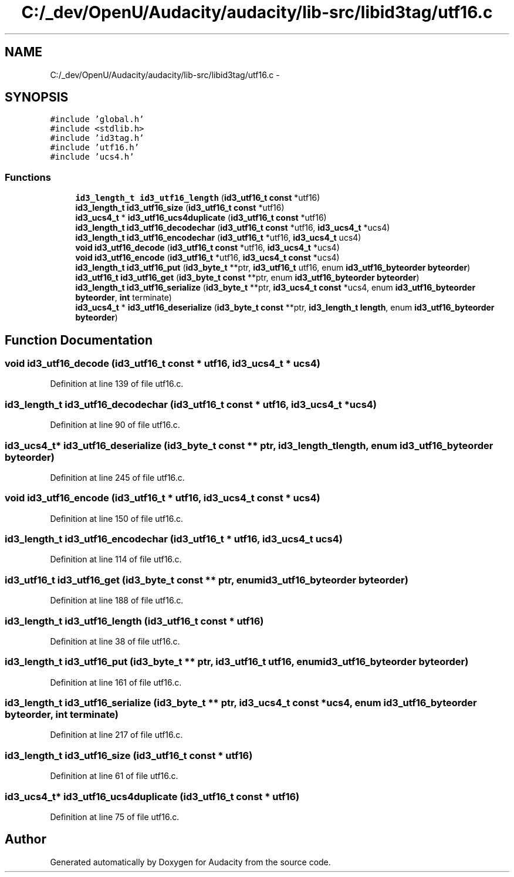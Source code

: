 .TH "C:/_dev/OpenU/Audacity/audacity/lib-src/libid3tag/utf16.c" 3 "Thu Apr 28 2016" "Audacity" \" -*- nroff -*-
.ad l
.nh
.SH NAME
C:/_dev/OpenU/Audacity/audacity/lib-src/libid3tag/utf16.c \- 
.SH SYNOPSIS
.br
.PP
\fC#include 'global\&.h'\fP
.br
\fC#include <stdlib\&.h>\fP
.br
\fC#include 'id3tag\&.h'\fP
.br
\fC#include 'utf16\&.h'\fP
.br
\fC#include 'ucs4\&.h'\fP
.br

.SS "Functions"

.in +1c
.ti -1c
.RI "\fBid3_length_t\fP \fBid3_utf16_length\fP (\fBid3_utf16_t\fP \fBconst\fP *utf16)"
.br
.ti -1c
.RI "\fBid3_length_t\fP \fBid3_utf16_size\fP (\fBid3_utf16_t\fP \fBconst\fP *utf16)"
.br
.ti -1c
.RI "\fBid3_ucs4_t\fP * \fBid3_utf16_ucs4duplicate\fP (\fBid3_utf16_t\fP \fBconst\fP *utf16)"
.br
.ti -1c
.RI "\fBid3_length_t\fP \fBid3_utf16_decodechar\fP (\fBid3_utf16_t\fP \fBconst\fP *utf16, \fBid3_ucs4_t\fP *ucs4)"
.br
.ti -1c
.RI "\fBid3_length_t\fP \fBid3_utf16_encodechar\fP (\fBid3_utf16_t\fP *utf16, \fBid3_ucs4_t\fP ucs4)"
.br
.ti -1c
.RI "\fBvoid\fP \fBid3_utf16_decode\fP (\fBid3_utf16_t\fP \fBconst\fP *utf16, \fBid3_ucs4_t\fP *ucs4)"
.br
.ti -1c
.RI "\fBvoid\fP \fBid3_utf16_encode\fP (\fBid3_utf16_t\fP *utf16, \fBid3_ucs4_t\fP \fBconst\fP *ucs4)"
.br
.ti -1c
.RI "\fBid3_length_t\fP \fBid3_utf16_put\fP (\fBid3_byte_t\fP **ptr, \fBid3_utf16_t\fP utf16, enum \fBid3_utf16_byteorder\fP \fBbyteorder\fP)"
.br
.ti -1c
.RI "\fBid3_utf16_t\fP \fBid3_utf16_get\fP (\fBid3_byte_t\fP \fBconst\fP **ptr, enum \fBid3_utf16_byteorder\fP \fBbyteorder\fP)"
.br
.ti -1c
.RI "\fBid3_length_t\fP \fBid3_utf16_serialize\fP (\fBid3_byte_t\fP **ptr, \fBid3_ucs4_t\fP \fBconst\fP *ucs4, enum \fBid3_utf16_byteorder\fP \fBbyteorder\fP, \fBint\fP terminate)"
.br
.ti -1c
.RI "\fBid3_ucs4_t\fP * \fBid3_utf16_deserialize\fP (\fBid3_byte_t\fP \fBconst\fP **ptr, \fBid3_length_t\fP \fBlength\fP, enum \fBid3_utf16_byteorder\fP \fBbyteorder\fP)"
.br
.in -1c
.SH "Function Documentation"
.PP 
.SS "\fBvoid\fP id3_utf16_decode (\fBid3_utf16_t\fP \fBconst\fP * utf16, \fBid3_ucs4_t\fP * ucs4)"

.PP
Definition at line 139 of file utf16\&.c\&.
.SS "\fBid3_length_t\fP id3_utf16_decodechar (\fBid3_utf16_t\fP \fBconst\fP * utf16, \fBid3_ucs4_t\fP * ucs4)"

.PP
Definition at line 90 of file utf16\&.c\&.
.SS "\fBid3_ucs4_t\fP* id3_utf16_deserialize (\fBid3_byte_t\fP \fBconst\fP ** ptr, \fBid3_length_t\fP length, enum \fBid3_utf16_byteorder\fP byteorder)"

.PP
Definition at line 245 of file utf16\&.c\&.
.SS "\fBvoid\fP id3_utf16_encode (\fBid3_utf16_t\fP * utf16, \fBid3_ucs4_t\fP \fBconst\fP * ucs4)"

.PP
Definition at line 150 of file utf16\&.c\&.
.SS "\fBid3_length_t\fP id3_utf16_encodechar (\fBid3_utf16_t\fP * utf16, \fBid3_ucs4_t\fP ucs4)"

.PP
Definition at line 114 of file utf16\&.c\&.
.SS "\fBid3_utf16_t\fP id3_utf16_get (\fBid3_byte_t\fP \fBconst\fP ** ptr, enum \fBid3_utf16_byteorder\fP byteorder)"

.PP
Definition at line 188 of file utf16\&.c\&.
.SS "\fBid3_length_t\fP id3_utf16_length (\fBid3_utf16_t\fP \fBconst\fP * utf16)"

.PP
Definition at line 38 of file utf16\&.c\&.
.SS "\fBid3_length_t\fP id3_utf16_put (\fBid3_byte_t\fP ** ptr, \fBid3_utf16_t\fP utf16, enum \fBid3_utf16_byteorder\fP byteorder)"

.PP
Definition at line 161 of file utf16\&.c\&.
.SS "\fBid3_length_t\fP id3_utf16_serialize (\fBid3_byte_t\fP ** ptr, \fBid3_ucs4_t\fP \fBconst\fP * ucs4, enum \fBid3_utf16_byteorder\fP byteorder, \fBint\fP terminate)"

.PP
Definition at line 217 of file utf16\&.c\&.
.SS "\fBid3_length_t\fP id3_utf16_size (\fBid3_utf16_t\fP \fBconst\fP * utf16)"

.PP
Definition at line 61 of file utf16\&.c\&.
.SS "\fBid3_ucs4_t\fP* id3_utf16_ucs4duplicate (\fBid3_utf16_t\fP \fBconst\fP * utf16)"

.PP
Definition at line 75 of file utf16\&.c\&.
.SH "Author"
.PP 
Generated automatically by Doxygen for Audacity from the source code\&.
